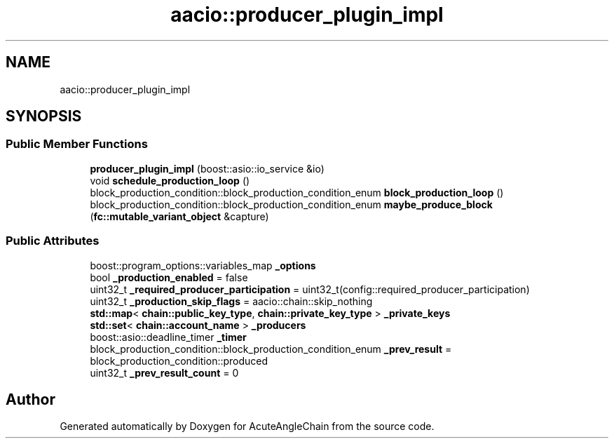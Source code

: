 .TH "aacio::producer_plugin_impl" 3 "Sun Jun 3 2018" "AcuteAngleChain" \" -*- nroff -*-
.ad l
.nh
.SH NAME
aacio::producer_plugin_impl
.SH SYNOPSIS
.br
.PP
.SS "Public Member Functions"

.in +1c
.ti -1c
.RI "\fBproducer_plugin_impl\fP (boost::asio::io_service &io)"
.br
.ti -1c
.RI "void \fBschedule_production_loop\fP ()"
.br
.ti -1c
.RI "block_production_condition::block_production_condition_enum \fBblock_production_loop\fP ()"
.br
.ti -1c
.RI "block_production_condition::block_production_condition_enum \fBmaybe_produce_block\fP (\fBfc::mutable_variant_object\fP &capture)"
.br
.in -1c
.SS "Public Attributes"

.in +1c
.ti -1c
.RI "boost::program_options::variables_map \fB_options\fP"
.br
.ti -1c
.RI "bool \fB_production_enabled\fP = false"
.br
.ti -1c
.RI "uint32_t \fB_required_producer_participation\fP = uint32_t(config::required_producer_participation)"
.br
.ti -1c
.RI "uint32_t \fB_production_skip_flags\fP = aacio::chain::skip_nothing"
.br
.ti -1c
.RI "\fBstd::map\fP< \fBchain::public_key_type\fP, \fBchain::private_key_type\fP > \fB_private_keys\fP"
.br
.ti -1c
.RI "\fBstd::set\fP< \fBchain::account_name\fP > \fB_producers\fP"
.br
.ti -1c
.RI "boost::asio::deadline_timer \fB_timer\fP"
.br
.ti -1c
.RI "block_production_condition::block_production_condition_enum \fB_prev_result\fP = block_production_condition::produced"
.br
.ti -1c
.RI "uint32_t \fB_prev_result_count\fP = 0"
.br
.in -1c

.SH "Author"
.PP 
Generated automatically by Doxygen for AcuteAngleChain from the source code\&.
